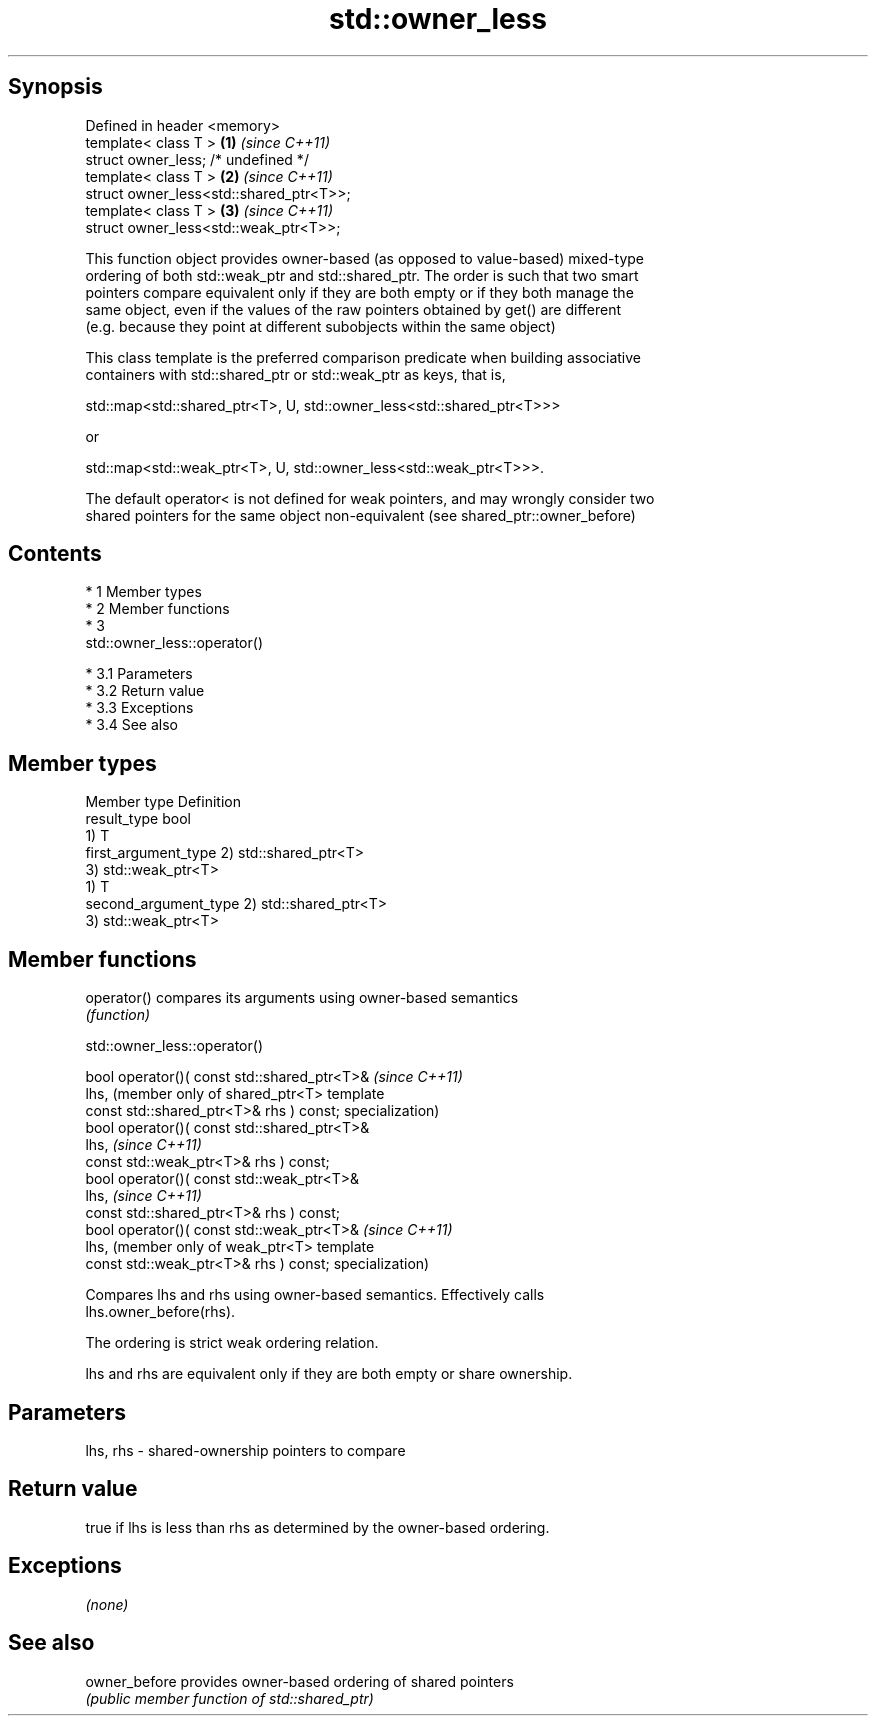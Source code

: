 .TH std::owner_less 3 "Apr 19 2014" "1.0.0" "C++ Standard Libary"
.SH Synopsis
   Defined in header <memory>
   template< class T >                    \fB(1)\fP \fI(since C++11)\fP
   struct owner_less; /* undefined */
   template< class T >                    \fB(2)\fP \fI(since C++11)\fP
   struct owner_less<std::shared_ptr<T>>;
   template< class T >                    \fB(3)\fP \fI(since C++11)\fP
   struct owner_less<std::weak_ptr<T>>;

   This function object provides owner-based (as opposed to value-based) mixed-type
   ordering of both std::weak_ptr and std::shared_ptr. The order is such that two smart
   pointers compare equivalent only if they are both empty or if they both manage the
   same object, even if the values of the raw pointers obtained by get() are different
   (e.g. because they point at different subobjects within the same object)

   This class template is the preferred comparison predicate when building associative
   containers with std::shared_ptr or std::weak_ptr as keys, that is,

   std::map<std::shared_ptr<T>, U, std::owner_less<std::shared_ptr<T>>>

   or

   std::map<std::weak_ptr<T>, U, std::owner_less<std::weak_ptr<T>>>.

   The default operator< is not defined for weak pointers, and may wrongly consider two
   shared pointers for the same object non-equivalent (see shared_ptr::owner_before)

.SH Contents

     * 1 Member types
     * 2 Member functions
     * 3
       std::owner_less::operator()

          * 3.1 Parameters
          * 3.2 Return value
          * 3.3 Exceptions
          * 3.4 See also

.SH Member types

   Member type          Definition
   result_type          bool
                        1) T
   first_argument_type  2) std::shared_ptr<T>
                        3) std::weak_ptr<T>
                        1) T
   second_argument_type 2) std::shared_ptr<T>
                        3) std::weak_ptr<T>

.SH Member functions

   operator() compares its arguments using owner-based semantics
              \fI(function)\fP

                               std::owner_less::operator()

   bool operator()( const std::shared_ptr<T>&  \fI(since C++11)\fP
   lhs,                                        (member only of shared_ptr<T> template
   const std::shared_ptr<T>& rhs ) const;      specialization)
   bool operator()( const std::shared_ptr<T>&
   lhs,                                        \fI(since C++11)\fP
   const std::weak_ptr<T>& rhs ) const;
   bool operator()( const std::weak_ptr<T>&
   lhs,                                        \fI(since C++11)\fP
   const std::shared_ptr<T>& rhs ) const;
   bool operator()( const std::weak_ptr<T>&    \fI(since C++11)\fP
   lhs,                                        (member only of weak_ptr<T> template
   const std::weak_ptr<T>& rhs ) const;        specialization)

   Compares lhs and rhs using owner-based semantics. Effectively calls
   lhs.owner_before(rhs).

   The ordering is strict weak ordering relation.

   lhs and rhs are equivalent only if they are both empty or share ownership.

.SH Parameters

   lhs, rhs - shared-ownership pointers to compare

.SH Return value

   true if lhs is less than rhs as determined by the owner-based ordering.

.SH Exceptions

   \fI(none)\fP

.SH See also

   owner_before provides owner-based ordering of shared pointers
                \fI(public member function of std::shared_ptr)\fP
